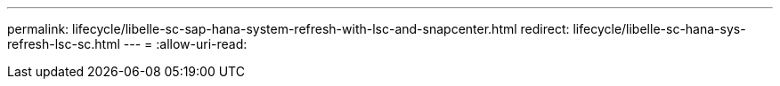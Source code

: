 ---
permalink: lifecycle/libelle-sc-sap-hana-system-refresh-with-lsc-and-snapcenter.html 
redirect: lifecycle/libelle-sc-hana-sys-refresh-lsc-sc.html 
---
= 
:allow-uri-read: 


